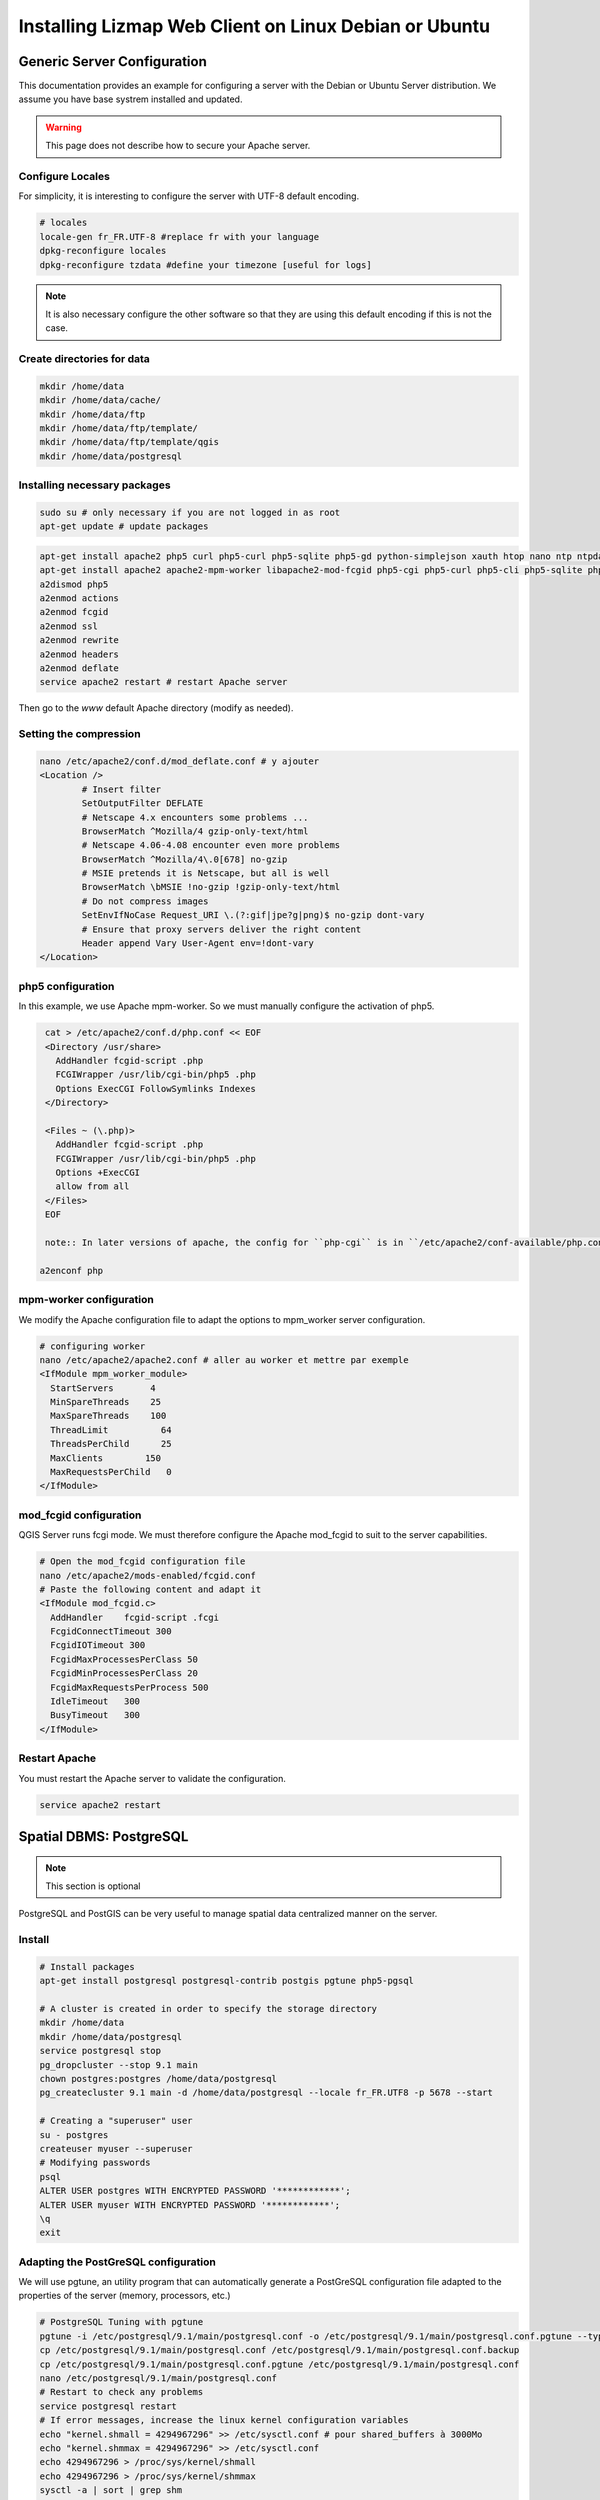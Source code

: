 ===============================================================
Installing Lizmap Web Client on Linux Debian or Ubuntu
===============================================================

Generic Server Configuration
===============================================================

This documentation provides an example for configuring a server with the Debian or Ubuntu Server distribution. We assume you have base systrem installed and updated.

.. warning:: This page does not describe how to secure your Apache server.

Configure Locales
--------------------------------------------------------------

For simplicity, it is interesting to configure the server with UTF-8 default encoding.

.. code-block:: bash

   # locales
   locale-gen fr_FR.UTF-8 #replace fr with your language
   dpkg-reconfigure locales
   dpkg-reconfigure tzdata #define your timezone [useful for logs]

.. note:: It is also necessary configure the other software so that they are using this default encoding if this is not the case.

Create directories for data
-------------------------------------------

.. code-block:: bash

   mkdir /home/data
   mkdir /home/data/cache/
   mkdir /home/data/ftp
   mkdir /home/data/ftp/template/
   mkdir /home/data/ftp/template/qgis
   mkdir /home/data/postgresql

Installing necessary packages
--------------------------------------------------------------

.. code-block:: bash

   sudo su # only necessary if you are not logged in as root
   apt-get update # update packages

.. todo:: Check and fix the list (these two are different)

.. code-block:: bash

   apt-get install apache2 php5 curl php5-curl php5-sqlite php5-gd python-simplejson xauth htop nano ntp ntpdate python-software-properties
   apt-get install apache2 apache2-mpm-worker libapache2-mod-fcgid php5-cgi php5-curl php5-cli php5-sqlite php5-gd
   a2dismod php5
   a2enmod actions
   a2enmod fcgid
   a2enmod ssl
   a2enmod rewrite
   a2enmod headers
   a2enmod deflate
   service apache2 restart # restart Apache server

Then go to the *www* default Apache directory (modify as needed).

Setting the compression
-------------------------------

.. code-block:: bash

   nano /etc/apache2/conf.d/mod_deflate.conf # y ajouter
   <Location />
           # Insert filter
           SetOutputFilter DEFLATE
           # Netscape 4.x encounters some problems ...
           BrowserMatch ^Mozilla/4 gzip-only-text/html
           # Netscape 4.06-4.08 encounter even more problems
           BrowserMatch ^Mozilla/4\.0[678] no-gzip
           # MSIE pretends it is Netscape, but all is well
           BrowserMatch \bMSIE !no-gzip !gzip-only-text/html
           # Do not compress images
           SetEnvIfNoCase Request_URI \.(?:gif|jpe?g|png)$ no-gzip dont-vary
           # Ensure that proxy servers deliver the right content
           Header append Vary User-Agent env=!dont-vary
   </Location>

php5 configuration
-----------------------

.. todo:: Check this, according to the list above.

In this example, we use Apache mpm-worker. So we must manually configure the activation of php5.

.. code-block:: bash

   cat > /etc/apache2/conf.d/php.conf << EOF
   <Directory /usr/share>
     AddHandler fcgid-script .php
     FCGIWrapper /usr/lib/cgi-bin/php5 .php
     Options ExecCGI FollowSymlinks Indexes
   </Directory>

   <Files ~ (\.php)>
     AddHandler fcgid-script .php
     FCGIWrapper /usr/lib/cgi-bin/php5 .php
     Options +ExecCGI
     allow from all
   </Files>
   EOF

   note:: In later versions of apache, the config for ``php-cgi`` is in ``/etc/apache2/conf-available/php.conf``. Copy the text above, then::

  a2enconf php

mpm-worker configuration
-----------------------------

.. todo:: Check this, according to the list above.

We modify the Apache configuration file to adapt the options to mpm_worker server configuration.

.. code-block:: bash

   # configuring worker
   nano /etc/apache2/apache2.conf # aller au worker et mettre par exemple
   <IfModule mpm_worker_module>
     StartServers       4
     MinSpareThreads    25
     MaxSpareThreads    100
     ThreadLimit          64
     ThreadsPerChild      25
     MaxClients        150
     MaxRequestsPerChild   0
   </IfModule>

mod_fcgid configuration
---------------------------

QGIS Server runs fcgi mode. We must therefore configure the Apache mod_fcgid to suit to the server capabilities.

.. code-block:: bash

   # Open the mod_fcgid configuration file
   nano /etc/apache2/mods-enabled/fcgid.conf
   # Paste the following content and adapt it
   <IfModule mod_fcgid.c> 
     AddHandler    fcgid-script .fcgi
     FcgidConnectTimeout 300
     FcgidIOTimeout 300
     FcgidMaxProcessesPerClass 50
     FcgidMinProcessesPerClass 20
     FcgidMaxRequestsPerProcess 500
     IdleTimeout   300
     BusyTimeout   300
   </IfModule>

Restart Apache
------------------

You must restart the Apache server to validate the configuration.

.. code-block:: bash

   service apache2 restart


Spatial DBMS: PostgreSQL
============================================

.. note:: This section is optional

PostgreSQL and PostGIS can be very useful to manage spatial data centralized manner on the server.

Install
-------------

.. code-block:: bash

   # Install packages
   apt-get install postgresql postgresql-contrib postgis pgtune php5-pgsql

   # A cluster is created in order to specify the storage directory
   mkdir /home/data
   mkdir /home/data/postgresql
   service postgresql stop
   pg_dropcluster --stop 9.1 main
   chown postgres:postgres /home/data/postgresql
   pg_createcluster 9.1 main -d /home/data/postgresql --locale fr_FR.UTF8 -p 5678 --start
   
   # Creating a "superuser" user
   su - postgres
   createuser myuser --superuser
   # Modifying passwords
   psql
   ALTER USER postgres WITH ENCRYPTED PASSWORD '************';
   ALTER USER myuser WITH ENCRYPTED PASSWORD '************';
   \q
   exit

Adapting the PostGreSQL configuration
----------------------------------------------

We will use pgtune, an utility program that can automatically generate a PostGreSQL configuration file adapted to the properties of the server (memory, processors, etc.)

.. code-block:: bash

   # PostgreSQL Tuning with pgtune
   pgtune -i /etc/postgresql/9.1/main/postgresql.conf -o /etc/postgresql/9.1/main/postgresql.conf.pgtune --type Web
   cp /etc/postgresql/9.1/main/postgresql.conf /etc/postgresql/9.1/main/postgresql.conf.backup
   cp /etc/postgresql/9.1/main/postgresql.conf.pgtune /etc/postgresql/9.1/main/postgresql.conf  
   nano /etc/postgresql/9.1/main/postgresql.conf
   # Restart to check any problems
   service postgresql restart
   # If error messages, increase the linux kernel configuration variables
   echo "kernel.shmall = 4294967296" >> /etc/sysctl.conf # pour shared_buffers à 3000Mo
   echo "kernel.shmmax = 4294967296" >> /etc/sysctl.conf
   echo 4294967296 > /proc/sys/kernel/shmall
   echo 4294967296 > /proc/sys/kernel/shmmax
   sysctl -a | sort | grep shm     
   # Restart PostGreSQL
   service postgresql restart

FTP Server: pure-ftpd
=======================

.. note:: This section is optional

Install
---------------

.. code-block:: bash

   apt-get install pure-ftpd pure-ftpd-common
   
Configure
---------------

.. code-block:: bash

   # Creating an empty shell for users
   ln /bin/false /bin/ftponly
   # Configuring FTP server
   echo "/bin/ftponly" >> /etc/shells
   # Each user is locked in his home
   echo "yes" > /etc/pure-ftpd/conf/ChrootEveryone
   # Allow to use secure FTP over SSL
   echo "1" > /etc/pure-ftpd/conf/TLS
   # Configure the properties of directories and files created by users
   echo "133 022" > /etc/pure-ftpd/conf/Umask
   # The port range for passive mode (opening outwards)
   echo "5400 5600" > /etc/pure-ftpd/conf/PassivePortRange
   # Creating an SSL certificate for FTP
   openssl req -x509 -nodes -newkey rsa:1024 -keyout /etc/ssl/private/pure-ftpd.pem -out /etc/ssl/private/pure-ftpd.pem 
   chmod 400 /etc/ssl/private/pure-ftpd.pem
   # Restart FTP server
   service pure-ftpd restart 

Creating a user account
--------------------------------

.. code-block:: bash

   # Creating a user accountr
   MYUSER=demo
   useradd -g client -d /home/data/ftp/$MYUSER -s /bin/ftponly -m $MYUSER -k /home/data/ftp/template/
   passwd $MYUSER
   # Fix the user's FTP root
   chmod a-w /home/data/ftp/$MYUSER 
   # Creating empty directories that will be the future Lizmap Web Client directories
   mkdir /home/data/ftp/$MYUSER/qgis/rep1 && chown $MYUSER:client /home/data/ftp/$MYUSER/qgis/rep1
   mkdir /home/data/ftp/$MYUSER/qgis/rep2 && chown $MYUSER:client /home/data/ftp/$MYUSER/qgis/rep2
   mkdir /home/data/ftp/$MYUSER/qgis/rep3 && chown $MYUSER:client /home/data/ftp/$MYUSER/qgis/rep3
   mkdir /home/data/ftp/$MYUSER/qgis/rep4 && chown $MYUSER:client /home/data/ftp/$MYUSER/qgis/rep4
   mkdir /home/data/ftp/$MYUSER/qgis/rep5 && chown $MYUSER:client /home/data/ftp/$MYUSER/qgis/rep5
   # Create a directory to store the cached server
   mkdir /home/data/cache/$MYUSER
   chmod 700 /home/data/cache/$MYUSER -R
   chown www-data:www-data /home/data/cache/$MYUSER -R 

Map server: QGIS Server
====================================

.. note:: Details for the installation may differ for specific versions of the operating system. Please refer to http://qgis.org/en/site/forusers/download.html for up to date documentation.

Install
---------------

.. code-block:: bash

   # Add the repository UbuntuGis
   cat /etc/apt/sources.list.d/debian-gis.list
   deb http://qgis.org/debian trusty main
   deb-src http://qgis.org/debian trusty main
    
   # Add keys
   sudo gpg --recv-key DD45F6C3
   sudo gpg --export --armor DD45F6C3 | sudo apt-key add -
    
   # Update package list
   sudo apt-get update
   
   # Install QGIS Server
   sudo apt-get install qgis-server python-qgis

.. note:: See http://docs.qgis.org/testing/en/docs/user_manual/working_with_ogc/ogc_server_support.html for more information on QGIS Server.

Retrieve and install Lizmap Web Client
--------------------------------------------------------------

.. code-block:: bash

   cd /var/www/

With ZIP file
~~~~~~~~~~~~~~~~~~~~~~~~

Retrieve the latest available stable version from https://github.com/3liz/lizmap-web-client/releases/

.. code-block:: bash

   cd /var/www/
   # Options
   MYAPP=lizmap-web-client
   VERSION=2.12.4
   # Archive recovery with wget
   wget https://github.com/3liz/$MYAPP/archive/$VERSION.zip
   # Unzip archive
   unzip $VERSION.zip
   # virtual link for http://localhost/lm
   ln -s /var/www/$MYAPP-$VERSION/lizmap/www/ /var/www/html/lm
   # Remove archive
   rm $VERSION.zip

Development version with git
~~~~~~~~~~~~~~~~~~~~~~~~~~~~~~~~~~~~~

.. warning:: The development version is always changing, and bugs can occur. Do not use it in production.

* The first time

.. code-block:: bash

   apt-get install git
   cd /var/www/
   MYAPP=lizmap-web-client
   VERSION=master
   # Clone the master branch
   git clone https://github.com/3liz/lizmap-web-client.git $MYAPP-$VERSION
   # Go into the git repository
   cd $MYAPP-$VERSION
   # Create a personal branch for your changes
   git checkout -b mybranch

* To update your branch from the master repository

.. code-block:: bash

   cd /var/www/$MYAPP-$VERSION
   # Check that you are on the branch: mybranch
   git checkout mybranch
   
   # If you have any changes, make a commit
   git status
   git commit -am "Your commit message"
   
   # Save your configuration files!
   cp lizmap/var/jauth.db /tmp/jauth.db && cp lizmap/var/logs.db /tmp/logs.db && cp lizmap/var/config/lizmapConfig.ini.php /tmp/lizmapConfig.ini.php
   
   # Update your master branch
   git checkout master && git fetch origin && git merge origin/master
   # Apply to your branch, marge and manage potential conflicts
   git checkout mybranch && git merge master
   # Apply rights
   chown :www-data temp/ lizmap/var/ lizmap/www lizmap/install/qgis/edition/ -R
   chmod 775 temp/ lizmap/var/ lizmap/www lizmap/install/qgis/edition/ -R

.. note:: It is always good to make a backup before updating.

Give the appropriate rights to directories and files
--------------------------------------------------------------

.. code-block:: bash

   cd /var/www/$MYAPP-$VERSION
   chown :www-data temp/ lizmap/var/ lizmap/www lizmap/install/qgis/edition/ -R
   chmod 775 temp/ lizmap/var/ lizmap/www lizmap/install/qgis/edition/ -R

First test
--------------------------------------------------------------

Go to the Lizmap Web Client home to see if the installation was performed correctly: http://localhost/lm

.. note:: Replace ``localhost`` with the address or IP number of your server.

Lizmap is accessible, without further configurations, also as WMS and WFS server from a browser:

http://localhost/lm/index.php/lizmap/service/?repository=montpellier&project=montpellier&VERSION=1.3.0&SERVICE=WMS&REQUEST=GetCapabilities

http://localhost/lm/index.php/lizmap/service/?repository=montpellier&project=montpellier&SERVICE=WFS&REQUEST=GetCapabilities

and from QGIS:

http://localhost/lm/index.php/lizmap/service/?repository=montpellier&project=montpellier&VERSION=1.3.0&

http://localhost/lm/index.php/lizmap/service/?repository=montpellier&project=montpellier&

.. note:: Access to the WMS and WFS servers can be limited by assigning privileges to specific repositories, see the administration section.

Editing tool: Configure the server with the database support
=============================================================================

.. note:: This section is optional

PostgreSQL
------------------------------

For the editing of PostGIS layers in Web Client Lizmap operate, install PostgreSQL support for PHP.

.. code-block:: bash

   sudo apt-get install php5-pgsql
   sudo service apache2 restart

.. note:: For editing, we strongly recommend using a PostgreSQL database. This greatly simplifies installation and retrieval of data entered by users.

Spatialite
------------------------------

Enable Spatialite extension
~~~~~~~~~~~~~~~~~~~~~~~~~~~~~~~

To use editing on layers spatiatlite,you have to add the spatialite extension in PHP. You can follow these instructions to do so:
http://www.gaia-gis.it/spatialite-2.4.0-4/splite-php.html

Lizmap Web Client tests whether the spatialite support is enabled in PHP. If it is not, then spatialities layers will not be used in the editing tool. You can always use PostgreSQL data for editing.

Give the appropriate rights to the directory containing Spatialite databases
~~~~~~~~~~~~~~~~~~~~~~~~~~~~~~~~~~~~~~~~~~~~~~~~~~~~~~~~~~~~~~~~~~~~~~~~~~~~~~~~~~

So that Lizmap Web Client can modify the data contained in databases Spatialite, we must ensure that **the Apache user (www-data) has well write access to the directory containing each Spatialite file**

For example, if a directory contains a QGIS project, which uses a Spatialite database placed in a **db** directory at the same level as the QGIS project:

.. code-block:: bash

   /path/to/a/lizmap_directory
   |--- mon_projet.qgs
   |--- bdd
      |--- my_spatialite_file.sqlite

So you have to give the rights in this way:

.. code-block:: bash

   chown :www-data /path/to/a/lizmap_directory -R
   chmod 775 /path/to/a/lizmap_directory -R

.. note:: so if you want to install Lizmap to provide access to multiple map publishers, you should tell them to always create a **db** directory at the same level as the QGIS projects in the Lizmap Web Client directory. This will facilitate the admin work that just have to change the rights of this unique directory.

Version upgrade
===============================================================

Preliminary backup
--------------------------------------------------------------

Before update, make a backup of the configuration data: *lizmap/var/config/lizmapConfig.ini.php*, *lizmap/var/jauth.db* and the log file (from 2.8) *lizmap/var/logs.db*

.. code-block:: bash

   MYAPP=lizmap-web-client
   OLDVERSION=2.8.1 # replace by the version number of your current lizmap installation
   # if you installation is 2.1.0 or less, use an empty OLDVERSION instead :
   # OLDVERSION=
   cp /var/www/$MYAPP-$OLDVERSION/lizmap/var/jauth.db /tmp/jauth.db # user database
   cp /var/www/$MYAPP-$OLDVERSION/lizmap/var/config/lizmapConfig.ini.php /tmp/lizmapConfig.ini.php # text configuration file with services and repositories
   cp /var/www/$MYAPP-$OLDVERSION/lizmap/var/logs.db /tmp/logs.db # lizmap logs

Then do a typical installation of the new version (see above), which will create a new folder in the directory */var/www/*

Copy the files saved in the folder of the new version
-----------------------------------------------------------------------

.. code-block:: bash

   $VERSION=2.10.3
   cp /tmp/jauth.db /var/www/$MYAPP-$VERSION/lizmap/var/jauth.db
   cp /tmp/lizmapConfig.ini.php /var/www/$MYAPP-$VERSION/lizmap/var/config/lizmapConfig.ini.php
   cp /tmp/logs.db /var/www/$MYAPP-$VERSION/lizmap/var/logs.db

.. note:: In some versions, it is also necessary to update the database that stores the rights. See the following for more details.

From version 2.3 or lower to version 2.4 or upper
~~~~~~~~~~~~~~~~~~~~~~~~~~~~~~~~~~~~~~~~~~~~~~~~~~~~~~~~~~~

The Jelix framework (tool with which Lizmap Web Client is built) has been updated. It is necessary to change the rights management SQLite database:

.. code-block:: bash

   cd /var/www/$MYAPP-$VERSION/
   sqlite3 lizmap/var/jauth.db < lizmap/install/sql/upgrade_jacl2db_1.3_1.4.sql

From version 2.6 or lower to version 2.7
~~~~~~~~~~~~~~~~~~~~~~~~~~~~~~~~~~~~~~~~~~~~~~~~~

Support for annotations and management of related rights was added to Lizmap Web Client. It is necessary to change the rights management SQLite database to upgrade it:

.. code-block:: bash

   cd /var/www/$MYAPP-$VERSION/
   sqlite3 lizmap/var/jauth.db < lizmap/install/sql/upgrade_jacl2db_lizmap_from_2.0_and_above_to_2.5.sql


From version 2.7.*  to version 2.8
~~~~~~~~~~~~~~~~~~~~~~~~~~~~~~~~~~~~~~~~~~~~~~~~~

The editing tool replaced the annotation tool and fields to describe each Lizmap Web Client user has been added. It is necessary to upgrade the rights management SQLite database:

.. code-block:: bash

   cd /var/www/$MYAPP-$VERSION/
   sqlite3 lizmap/var/jauth.db < lizmap/install/sql/upgrade_jacl2db_2.7_2.8.sql

From version 2.8.*  to version 2.9
~~~~~~~~~~~~~~~~~~~~~~~~~~~~~~~~~~~~~~~~~~~~~~~~~

The functionality of layers data filtering based on the connected user requires the addition of rights related to the user data base:

.. code-block:: bash

   cd /var/www/$MYAPP-$VERSION/
   sqlite3 lizmap/var/jauth.db < lizmap/install/sql/upgrade_jacl2db_2.8_2.9.sql

From version 2.9.*  to version 2.10
~~~~~~~~~~~~~~~~~~~~~~~~~~~~~~~~~~~~~~~~~~~~~~~~~

The functionality of layers data filtering based on the connected user requires the addition of rights related to the user data base:

.. code-block:: bash

   cd /var/www/$MYAPP-$VERSION/
   sqlite3 lizmap/var/jauth.db < lizmap/install/sql/upgrade_jacl2db_2.9_2.10.sql

Delete Jelix temporary files
--------------------------------------------------------------

.. code-block:: bash

   rm -rf /var/www/$MYAPP-$VERSION/temp/lizmap/*

Redefine the rights to the application files
-------------------------------------------------------

.. code-block:: bash

   cd /var/www/$MYAPP-$VERSION
   chown :www-data temp/ lizmap/var/ lizmap/www lizmap/install/qgis/edition/ -R
   chmod 775 temp/ lizmap/var/ lizmap/www lizmap/install/qgis/edition/ -R
